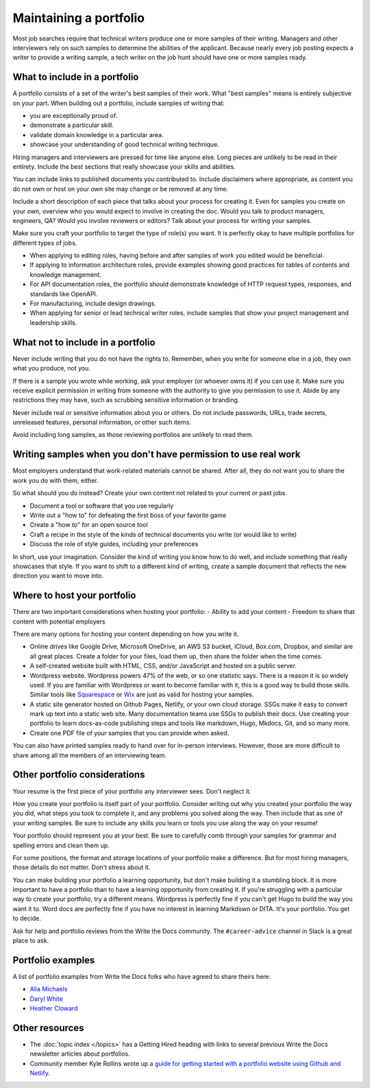Maintaining a portfolio
-----------------------

Most job searches require that technical writers produce one or more samples of their writing.
Managers and other interviewers rely on such samples to determine the abilities of the applicant.
Because nearly every job posting expects a writer to provide a writing sample, a tech writer on the job hunt should have one or more samples ready.

What to include in a portfolio
~~~~~~~~~~~~~~~~~~~~~~~~~~~~~~

A portfolio consists of a set of the writer's best samples of their work.
What "best samples" means is entirely subjective on your part.
When building out a portfolio, include samples of writing that:

- you are exceptionally proud of.
- demonstrate a particular skill.
- validate domain knowledge in a particular area.
- showcase your understanding of good technical writing technique.

Hiring managers and interviewers are pressed for time like anyone else.
Long pieces are unlikely to be read in their entirety.
Include the best sections that really showcase your skills and abilities.

You can include links to published documents you contributed to.
Include disclaimers where appropriate, as content you do not own or host on your own site may change or be removed at any time.

Include a short description of each piece that talks about your process for creating it.
Even for samples you create on your own, overview who you would expect to involve in creating the doc.
Would you talk to product managers, engineers, QA?
Would you involve reviewers or editors?
Talk about your process for writing your samples. 

Make sure you craft your portfolio to target the type of role(s) you want.
It is perfectly okay to have multiple portfolios for different types of jobs.

- When applying to editing roles, having before and after samples of work you edited would be beneficial.
- If applying to information architecture roles, provide examples showing good practices for tables of contents and knowledge management.
- For API documentation roles, the portfolio should demonstrate knowledge of HTTP request types, responses, and standards like OpenAPI.
- For manufacturing, include design drawings.
- When applying for senior or lead technical writer roles, include samples that show your project management and leadership skills.

What not to include in a portfolio
~~~~~~~~~~~~~~~~~~~~~~~~~~~~~~~~~~

Never include writing that you do not have the rights to.
Remember, when you write for someone else in a job, they own what you produce, not you.

If there is a sample you wrote while working, ask your employer (or whoever owns it) if you can use it.
Make sure you receive explicit permission in writing from someone with the authority to give you permission to use it.
Abide by any restrictions they may have, such as scrubbing sensitive information or branding.

Never include real or sensitive information about you or others.
Do not include passwords, URLs, trade secrets, unreleased features, personal information, or other such items.

Avoid including long samples, as those reviewing portfolios are unlikely to read them.

Writing samples when you don't have permission to use real work
~~~~~~~~~~~~~~~~~~~~~~~~~~~~~~~~~~~~~~~~~~~~~~~~~~~~~~~~~~~~~~~

Most employers understand that work-related materials cannot be shared.
After all, they do not want you to share the work you do with them, either.

So what should you do instead?
Create your own content not related to your current or past jobs.

- Document a tool or software that you use regularly
- Write out a "how to" for defeating the first boss of your favorite game
- Create a "how to" for an open source tool
- Craft a recipe in the style of the kinds of technical documents you write (or would like to write)
- Discuss the role of style guides, including your preferences

In short, use your imagination.
Consider the kind of writing you know how to do well, and include something that really showcases that style.
If you want to shift to a different kind of writing, create a sample document that reflects the new direction you want to move into.

Where to host your portfolio
~~~~~~~~~~~~~~~~~~~~~~~~~~~~

There are two important considerations when hosting your portfolio:
- Ability to add your content
- Freedom to share that content with potential employers

There are many options for hosting your content depending on how you write it.

- Online drives like Google Drive, Microsoft OneDrive, an AWS S3 bucket, iCloud, Box.com, Dropbox, and similar are all great places.
  Create a folder for your files, load them up, then share the folder when the time comes.
- A self-created website built with HTML, CSS, and/or JavaScript and hosted on a public server.
- Wordpress website.
  Wordpress powers 47% of the web, or so one statistic says.
  There is a reason it is so widely used.
  If you are familiar with Wordpress or want to become familiar with it, this is a good way to build those skills.
  Similar tools like `Squarespace <https://www.squarespace.com/>`_ or `Wix <https://wix.com>`_ are just as valid for hosting your samples.
- A static site generator hosted on Github Pages, Netlify, or your own cloud storage.
  SSGs make it easy to convert mark up text into a static web site.
  Many documentation teams use SSGs to publish their docs.
  Use creating your portfolio to learn docs-as-code publishing steps and tools like markdown, Hugo, Mkdocs, Git, and so many more.
- Create one PDF file of your samples that you can provide when asked.

You can also have printed samples ready to hand over for in-person interviews.
However, those are more difficult to share among all the members of an interviewing team.

Other portfolio considerations
~~~~~~~~~~~~~~~~~~~~~~~~~~~~~~

Your resume is the first piece of your portfolio any interviewer sees.
Don't neglect it.

How you create your portfolio is itself part of your portfolio.
Consider writing out why you created your portfolio the way you did, what steps you took to complete it, and any problems you solved along the way.
Then include that as one of your writing samples.
Be sure to include any skills you learn or tools you use along the way on your resume!

Your portfolio should represent you at your best.
Be sure to carefully comb through your samples for grammar and spelling errors and clean them up.

For some positions, the format and storage locations of your portfolio make a difference.
But for most hiring managers, those details do not matter.
Don't stress about it.

You can make building your portfolio a learning opportunity, but don't make building it a stumbling block.
It is more important to have a portfolio than to have a learning opportunity from creating it.
If you're struggling with a particular way to create your portfolio, try a different means.
Wordpress is perfectly fine if you can't get Hugo to build the way you want it to.
Word docs are perfectly fine if you have no interest in learning Markdown or DITA.
It's your portfolio.
You get to decide.

Ask for help and portfolio reviews from the Write the Docs community.
The ``#career-advice`` channel in Slack is a great place to ask.

Portfolio examples
~~~~~~~~~~~~~~~~~~

A list of portfolio examples from Write the Docs folks who have agreed to share theirs here:

- `Alia Michaels <https://www.aliamm.com>`__
- `Daryl White <https://www.djw.fyi>`__
- `Heather Cloward <https://hcloward.github.io>`__

Other resources
~~~~~~~~~~~~~~~

- The :doc:`topic index </topics>` has a Getting Hired heading with links to several previous Write the Docs newsletter articles about portfolios.
- Community member Kyle Rollins wrote up a `guide for getting started with a portfolio website using Github and Netlify <https://basic-portfolio-docs.netlify.app/>`_.